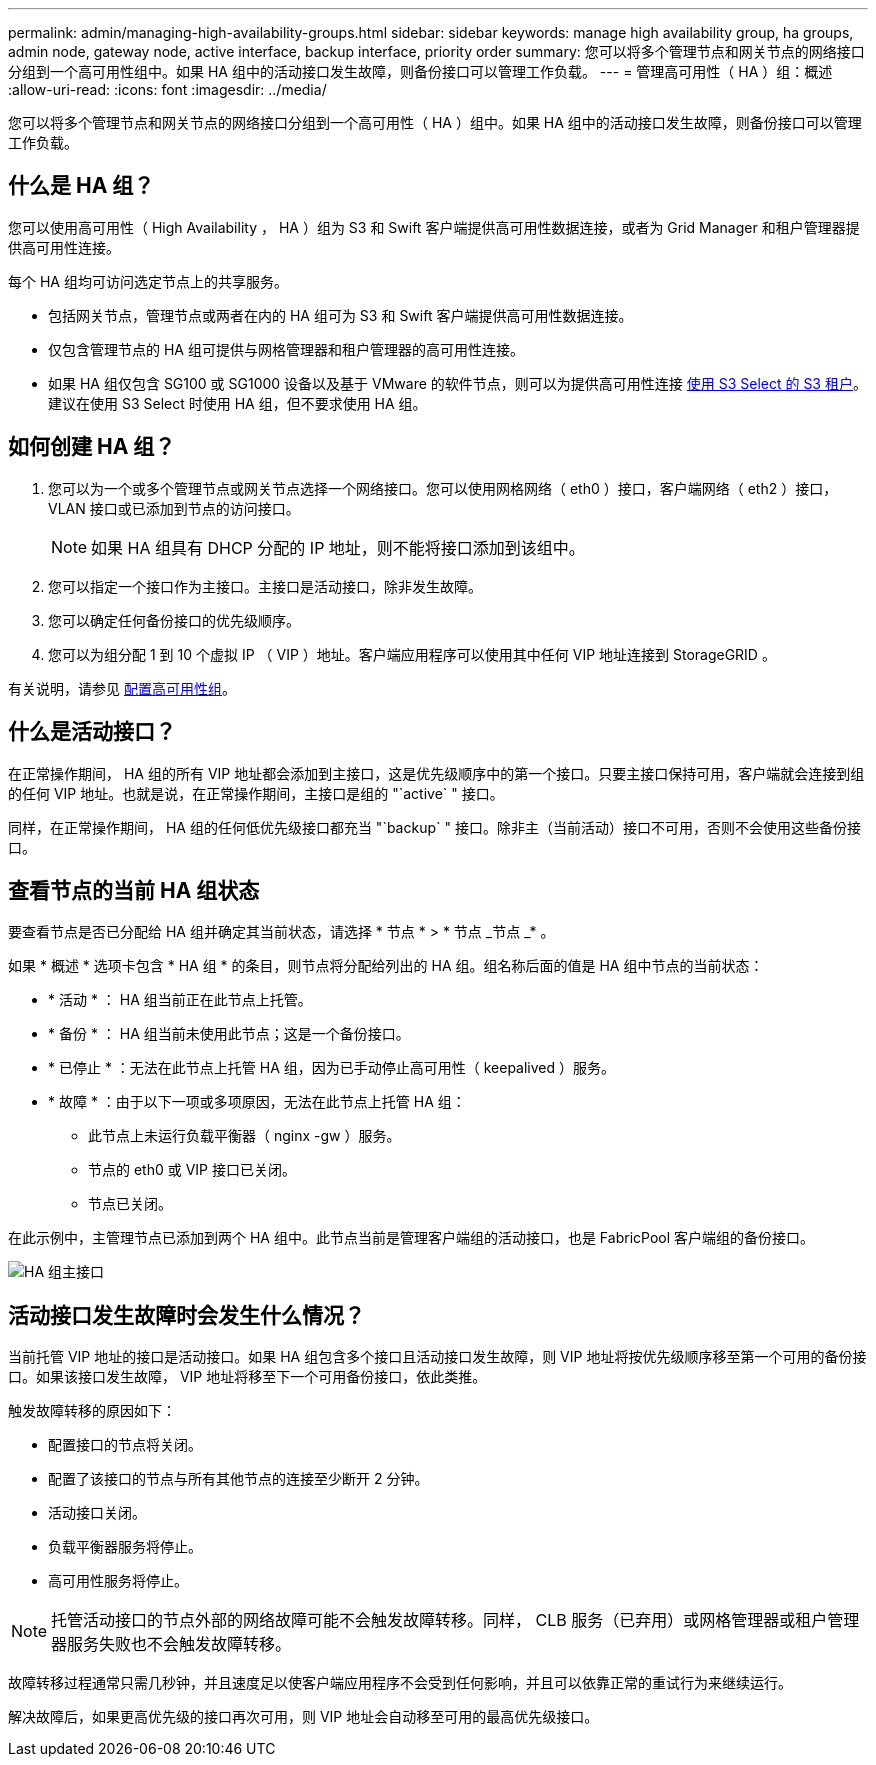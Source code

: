 ---
permalink: admin/managing-high-availability-groups.html 
sidebar: sidebar 
keywords: manage high availability group, ha groups, admin node, gateway node, active interface, backup interface, priority order 
summary: 您可以将多个管理节点和网关节点的网络接口分组到一个高可用性组中。如果 HA 组中的活动接口发生故障，则备份接口可以管理工作负载。 
---
= 管理高可用性（ HA ）组：概述
:allow-uri-read: 
:icons: font
:imagesdir: ../media/


[role="lead"]
您可以将多个管理节点和网关节点的网络接口分组到一个高可用性（ HA ）组中。如果 HA 组中的活动接口发生故障，则备份接口可以管理工作负载。



== 什么是 HA 组？

您可以使用高可用性（ High Availability ， HA ）组为 S3 和 Swift 客户端提供高可用性数据连接，或者为 Grid Manager 和租户管理器提供高可用性连接。

每个 HA 组均可访问选定节点上的共享服务。

* 包括网关节点，管理节点或两者在内的 HA 组可为 S3 和 Swift 客户端提供高可用性数据连接。
* 仅包含管理节点的 HA 组可提供与网格管理器和租户管理器的高可用性连接。
* 如果 HA 组仅包含 SG100 或 SG1000 设备以及基于 VMware 的软件节点，则可以为提供高可用性连接 xref:../admin/manage-s3-select-for-tenant-accounts.adoc[使用 S3 Select 的 S3 租户]。建议在使用 S3 Select 时使用 HA 组，但不要求使用 HA 组。




== 如何创建 HA 组？

. 您可以为一个或多个管理节点或网关节点选择一个网络接口。您可以使用网格网络（ eth0 ）接口，客户端网络（ eth2 ）接口， VLAN 接口或已添加到节点的访问接口。
+

NOTE: 如果 HA 组具有 DHCP 分配的 IP 地址，则不能将接口添加到该组中。

. 您可以指定一个接口作为主接口。主接口是活动接口，除非发生故障。
. 您可以确定任何备份接口的优先级顺序。
. 您可以为组分配 1 到 10 个虚拟 IP （ VIP ）地址。客户端应用程序可以使用其中任何 VIP 地址连接到 StorageGRID 。


有关说明，请参见 xref:configure-high-availability-group.adoc[配置高可用性组]。



== 什么是活动接口？

在正常操作期间， HA 组的所有 VIP 地址都会添加到主接口，这是优先级顺序中的第一个接口。只要主接口保持可用，客户端就会连接到组的任何 VIP 地址。也就是说，在正常操作期间，主接口是组的 "`active` " 接口。

同样，在正常操作期间， HA 组的任何低优先级接口都充当 "`backup` " 接口。除非主（当前活动）接口不可用，否则不会使用这些备份接口。



== 查看节点的当前 HA 组状态

要查看节点是否已分配给 HA 组并确定其当前状态，请选择 * 节点 * > * 节点 _节点 _* 。

如果 * 概述 * 选项卡包含 * HA 组 * 的条目，则节点将分配给列出的 HA 组。组名称后面的值是 HA 组中节点的当前状态：

* * 活动 * ： HA 组当前正在此节点上托管。
* * 备份 * ： HA 组当前未使用此节点；这是一个备份接口。
* * 已停止 * ：无法在此节点上托管 HA 组，因为已手动停止高可用性（ keepalived ）服务。
* * 故障 * ：由于以下一项或多项原因，无法在此节点上托管 HA 组：
+
** 此节点上未运行负载平衡器（ nginx -gw ）服务。
** 节点的 eth0 或 VIP 接口已关闭。
** 节点已关闭。




在此示例中，主管理节点已添加到两个 HA 组中。此节点当前是管理客户端组的活动接口，也是 FabricPool 客户端组的备份接口。

image::../media/ha_group_primary_interface.png[HA 组主接口]



== 活动接口发生故障时会发生什么情况？

当前托管 VIP 地址的接口是活动接口。如果 HA 组包含多个接口且活动接口发生故障，则 VIP 地址将按优先级顺序移至第一个可用的备份接口。如果该接口发生故障， VIP 地址将移至下一个可用备份接口，依此类推。

触发故障转移的原因如下：

* 配置接口的节点将关闭。
* 配置了该接口的节点与所有其他节点的连接至少断开 2 分钟。
* 活动接口关闭。
* 负载平衡器服务将停止。
* 高可用性服务将停止。



NOTE: 托管活动接口的节点外部的网络故障可能不会触发故障转移。同样， CLB 服务（已弃用）或网格管理器或租户管理器服务失败也不会触发故障转移。

故障转移过程通常只需几秒钟，并且速度足以使客户端应用程序不会受到任何影响，并且可以依靠正常的重试行为来继续运行。

解决故障后，如果更高优先级的接口再次可用，则 VIP 地址会自动移至可用的最高优先级接口。
